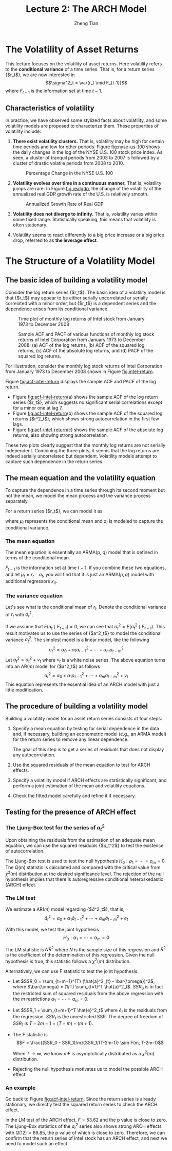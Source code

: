 #+TITLE: Lecture 2: The ARCH Model
#+AUTHOR: Zheng Tian
#+EMAIL:
#+DATE: 
#+OPTIONS: H:3 num:2 toc:nil ^:{} todo:nil
#+PROPERTY: header-args:R  :session *R*
#+FILETAGS:

#+LATEX_CLASS: article
#+LATEX_CLASS_OPTIONS: [a4paper,11pt]
#+LATEX_HEADER: \usepackage[margin=1in]{geometry}
#+LATEX_HEADER: \usepackage{setspace}
#+LATEX_HEADER: \onehalfspacing
#+LATEX_HEADER: \usepackage{parskip}
#+LATEX_HEADER: \usepackage{mathtools}
#+LATEX_HEADER: \usepackage{hyperref}
#+LATEX_HEADER: \hypersetup{colorlinks,citecolor=black,filecolor=black,linkcolor=black,urlcolor=black}
#+LATEX_HEADER: \usepackage{graphicx}
#+LATEX_HEADER: \usepackage{tabularx}
#+LATEX_HEADER: \usepackage{color}
#+LATEX_HEADER: \usepackage[font={footnotesize}]{caption}
#+LATEX_HEADER: \newtheorem{mydef}{Definition}
#+LATEX_HEADER: \newtheorem{mythm}{Theorem}
#+LATEX_HEADER: \newcommand{\dx}{\mathrm{d}}
#+LATEX_HEADER: \newcommand{\var}{\mathrm{Var}}
#+LATEX_HEADER: \newcommand{\cov}{\mathrm{Cov}}
#+LATEX_HEADER: \newcommand{\corr}{\mathrm{Corr}}
#+LATEX_HEADER: \newcommand{\pr}{\mathrm{Pr}}
#+LATEX_HEADER: \newcommand{\rarrowd}[1]{\xrightarrow{\text{ \textit #1 }}}
#+LATEX_HEADER: \DeclareMathOperator*{\plim}{plim}
#+LATEX_HEADER: \newcommand{\plimn}{\plim_{n \rightarrow \infty}}


* The Volatility of Asset Returns

This lecture focuses on the volatility of asset returns. Here
volatility refers to the *conditional variance* of a time series. That
is, for a return series {$r_t$}, we are now interested in 
\[\sigma^2_t = \var(r_t \mid F_{t-1})\]
where $F_{t-1}$ is the information set at time $t-1$. 

** Characteristics of volatility

In practice, we have observed some stylized facts about volatility,
and some volatility models are proposed to characterize them. These
properties of volatility include:

1. *There exist volatility clusters.* That is, volatility may be high
   for certain time periods and low for other periods. Figure
   [[fig:nyse-us-100]] shows the daily changes in the log of the NYSE
   U.S. 100 stock price index. As seen, a cluster of tranquil periods
   from 2003 to 2007 is followed by a cluster of drastic volatile
   periods from 2008 to 2010. 

   #+CAPTION: Percentage Change in the NYSE U.S. 100
   #+NAME: fig:nyse-us-100
   #+ATTR_LATEX: :width \textwidth
   [[file:img/nyse_us100.png]]
   
2. *Volatility evolves over time in a continuous manner.* That is,
   volatility jumps are rare. In Figure [[fig:realgdp]], the change of the
   volatility of the annualized real GDP growth rate of the U.S. is
   relatively smooth. 

   #+CAPTION: Annualized Growth Rate of Real GDP
   #+NAME: fig:realgdp
   #+ATTR_LATEX: :width \textwidth
   [[file:img/readgdp.png]]

3. *Volatility does not diverge to infinity.* That is, volatility varies
   within some fixed range. Statistically speaking, this means that
   volatility is often stationary.

4. Volatility seems to react differently to a big price increase or a
   big price drop, referred to as *the leverage effect*. 

   
* The Structure of a Volatility Model

** The basic idea of building a volatility model

Consider the log return series {$r_t$}. The basic idea of a volatility
model is that {$r_t$} may appear to be either serially uncorrelated or
serially correlated with a minor order, but {$r_t$} is a dependent
series and the dependence arises from its conditional variance. 

#+CAPTION: Time plot of monthly log returns of Intel stock from January 1973 to December 2008
#+NAME: fig:intel-return
#+ATTR_LATEX: :width \textwidth
[[file:img/intel.png]]

#+CAPTION: Sample ACF and PACF of various functions of monthly log stock returns of Intel Corporation from January 1973 to December 2008: (a) ACF of the log returns, (b) ACF of the squared log returns, (c) ACF of the absolute log returns, and (d) PACF of the squared log returns.
#+NAME: fig:acf-intel-return
#+ATTR_LATEX: :width \textwidth
[[file:img/acf_intel.png]]

 For illustration, consider the monthly log stock returns of Intel
 Corporation from January 1973 to December 2008 shown in Figure
 [[fig:intel-return]]. 

 Figure [[fig:acf-intel-return]] displays the sample ACF and PACF of the
 log return. 
 - Figure [[fig:acf-intel-return]](a) shows the sample ACF of the log
   return series {$r_t$}, which suggests no significant serial correlations
   except for a minor one at lag 7. 
 - Figure [[fig:acf-intel-return]](b) shows the sample ACF of the squared log returns
   {$r^2_t$}, which shows strong autocorrelation in the first few
   lags. 
 - Figure  [[fig:acf-intel-return]](c) shows the sample ACF of the
   absolute log returns, also showing strong autocorrelation. 

 These two plots clearly suggest that the monthly log returns are not
 serially independent. Combining the three plots, it seems that the
 log returns are indeed serially uncorrelated but
 dependent. Volatility models attempt to capture such dependence in
 the return series.

 
** The mean equation and the volatility equation

To capture the dependence in a time series through its second moment
but not the mean, we model the mean process and the variance process
separately. 

For a return series {$r_t$}, we can model it as
\begin{equation}
\label{eq:mean-plus-var}
r_t = \mu_t + a_t
\end{equation}
where $\mu_t$ represents the conditional mean and $a_t$ is
modeled to capture the conditional variance.

*** The mean equation

The mean equation is essentially an ARMA(p, q) model that is defined in
terms of the conditional mean. 

\begin{align}
&\mu_t = E(r_t \mid F_{t-1}) = \sum_{i=1}^p \phi_i y_{t-i} - \sum_{i=1}^q \theta_i a_{t-i} \label{eq:mean-equation} \\
&y_t = r_t - \phi_0 - \sum_{i=1}^k \beta_i x_{it} \nonumber
\end{align}
$F_{t-1}$ is the information set at time $t-1$. If you combine these
two equations, and let $\mu_t = r_t - a_t$, you will find that it is
just an ARMA$(p, q)$ model with additional regressors $x_{it}$.

*** The variance equation

Let's see what is the conditional mean of $r_t$. Denote the
conditional variance of $r_t$ with $\sigma^2_t$. 
\begin{equation*}
\begin{split}
\sigma^2_t = \var(r_t \mid F_{t-1}) &= E\left( (r_t - E(r_t | F_{t-1}))^2 | F_{t-1} \right) \\
&= E\left( (r_t - \mu_t)^2 \mid F_{t-1} \right) \\
&= \var(a_t \mid F_{t-1})
\end{split}
\end{equation*}

If we assume that $E(a_t \mid F_{t-1}) = 0$, we can see that
$\sigma^2_t = E(a^2_t \mid F_{t-1})$. This result motivates us to use
the series of {$a^2_t$} to model the conditional variance
$\sigma^2_t$. The simplest model is a linear model, like the following
\[ \sigma^2_t = \alpha_0 + \alpha_1 a^2_{t-1} + \cdots + \alpha_m a^2_{t-m} \]
Let $a^2_t = \sigma^2_t + \nu_t$ where $\nu_t$ is a white noise
series. The above equation turns into an AR$(m)$ model for {$a^2_t$}
as follows
\[a^2_t = \alpha_0 + \alpha_1 a^2_{t-1} + \cdots + \alpha_m
a^2_{t-m} + \nu_t \]
This equation represents the essential idea of an ARCH model with just
a little modification. 


** The procedure of building a volatility model

Building a volatility model for an asset return series consists of
four steps:

1. Specify a mean equation by testing for serial dependence in the
   data and, if necessary, building an econometric model (e.g., an
   ARMA model) for the return series to remove any linear dependence.

   The goal of this step is to get a series of residuals that does not
   display any autocorrelation. 

3. Use the squared residuals of the mean equation to test for ARCH
   effects.

4. Specify a volatility model if ARCH effects are statistically
   significant, and perform a joint estimation of the mean and
   volatility equations.

5. Check the fitted model carefully and refine it if necessary.


** Testing for the presence of ARCH effect

*** The Ljung-Box test for the series of $a^2_t$

Upon obtaining the residuals from the estimation
of an adequate mean equation, we can use the squared residuals
{$\hat{a}_t^2$} to test the existence of autocorrelation. 

The Ljung-Box test is used to test the null hypothesis
$H_0: \rho_1 = \cdots = \rho_m = 0$. The $Q(m)$ statistic is
calculated and compared with the critical value from $\chi^2(m)$
distribution at the desired significance level. The rejection of the
null hypothesis implies that there is autoregressive conditional
heteroskedastic (ARCH) effect. 

*** The LM test

We estimate a AR$(m)$ model regarding {$\hat{a}^2_t$}, that is,
\[ \hat{a}^2_t = \alpha_0 + \alpha_1 \hat{a}_{t-1}^2 + \cdots +
\alpha_m \hat{a}^2_{t-m} + e_t \]

With this model, we test the joint hypothesis
\[H_0: \alpha_1 = \cdots = \alpha_m = 0 \]

The LM statistic is $NR^2$ where $N$ is the sample size of this
regression and $R^2$ is the coefficient of the determination of this
regression. Given the null hypothesis is true, this statistic follows
a $\chi^2(m)$ distribution. 

Alternatively, we can use F statistic to test the joint
hypothesis. 
- Let $SSR_0 = \sum_{t=m+1}^{T} (\hat{a}^2_{t} -
  \bar{\omega})^2$, where $\bar{\omega} = (1/T) \sum_{t=1}^T
  \hat{a}^2_t$. $SSR_0$ is in fact the restricted sum of squared
  residuals from the above regression with the /m/ restrictions
  $\alpha_1 = \cdots = \alpha_m = 0$. 
- Let $SSR_1 = \sum_{t=m+1}^T \hat{e}^2_t$ where $\hat{e}_t$ is the
  residuals from the regression. $SSR_1$ is the unrestricted SSR. The
  degree of freedom of $SSR_1$ is $T-2m-1 = (T-m) - (m+1)$. 
- The F statistic is
  \[F = \frac{(SSR_0 - SSR_1)/m}{SSR_1/(T-2m-1)} \sim F(m, T-2m-1)\]

  When $T \rightarrow \infty$, we know $mF$ is asymptotically
  distributed as a $\chi^2(m)$ distribution.

- Rejecting the null hypothesis motivates us to model the possible
  ARCH effect.

*** An example

Go back to Figure [[fig:acf-intel-return]]. Since the return series is
already stationary, we directly test the squared return series to
check the ARCH effect. 

In the LM test of the ARCH effect, $F = 53.62$ and the p value is
close to zero. The Ljung–Box statistics of the $a^2_t$ series also
shows strong ARCH effects with $Q(12) = 89.85$, the p value of which is
close to zero. Therefore, we can confirm that the return series of
Intel stock has an ARCH effect, and next we need to model such an
effect. 


* TODO COMMENT The ARCH Model

** TODO The ARCH(m) Model

** TODO The properties of ARCH models

** TODO Order determination

** TODO Estimation 

** TODO Model checking


* TODO COMMENT Applications with R
